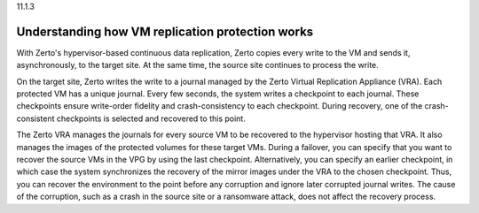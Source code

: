.. _understanding-how-vm-replication-protection-works:

11.1.3

=================================================
Understanding how VM replication protection works
=================================================

With Zerto's hypervisor-based continuous data replication, Zerto 
copies every write to the VM and sends it, asynchronously, to 
the target site. At the same time, the source site continues 
to process the write.

On the target site, Zerto writes the write to a journal managed by 
the Zerto Virtual Replication Appliance (VRA). Each protected 
VM has a unique journal. Every few seconds, the system writes 
a checkpoint to each journal. These checkpoints ensure write-order 
fidelity and crash-consistency to each checkpoint. During recovery, 
one of the crash-consistent checkpoints is selected and recovered 
to this point.

The Zerto VRA manages the journals for every source VM to be 
recovered to the hypervisor hosting that VRA. It also manages 
the images of the protected volumes for these target VMs. 
During a failover, you can specify that you want to recover 
the source VMs in the VPG by using the last checkpoint. 
Alternatively, you can specify an earlier checkpoint, 
in which case the system synchronizes the recovery of 
the mirror images under the VRA to the chosen checkpoint. 
Thus, you can recover the environment to the point before 
any corruption and ignore later corrupted journal writes. 
The cause of the corruption, such as a crash in the source site 
or a ransomware attack, does not affect the recovery process.
